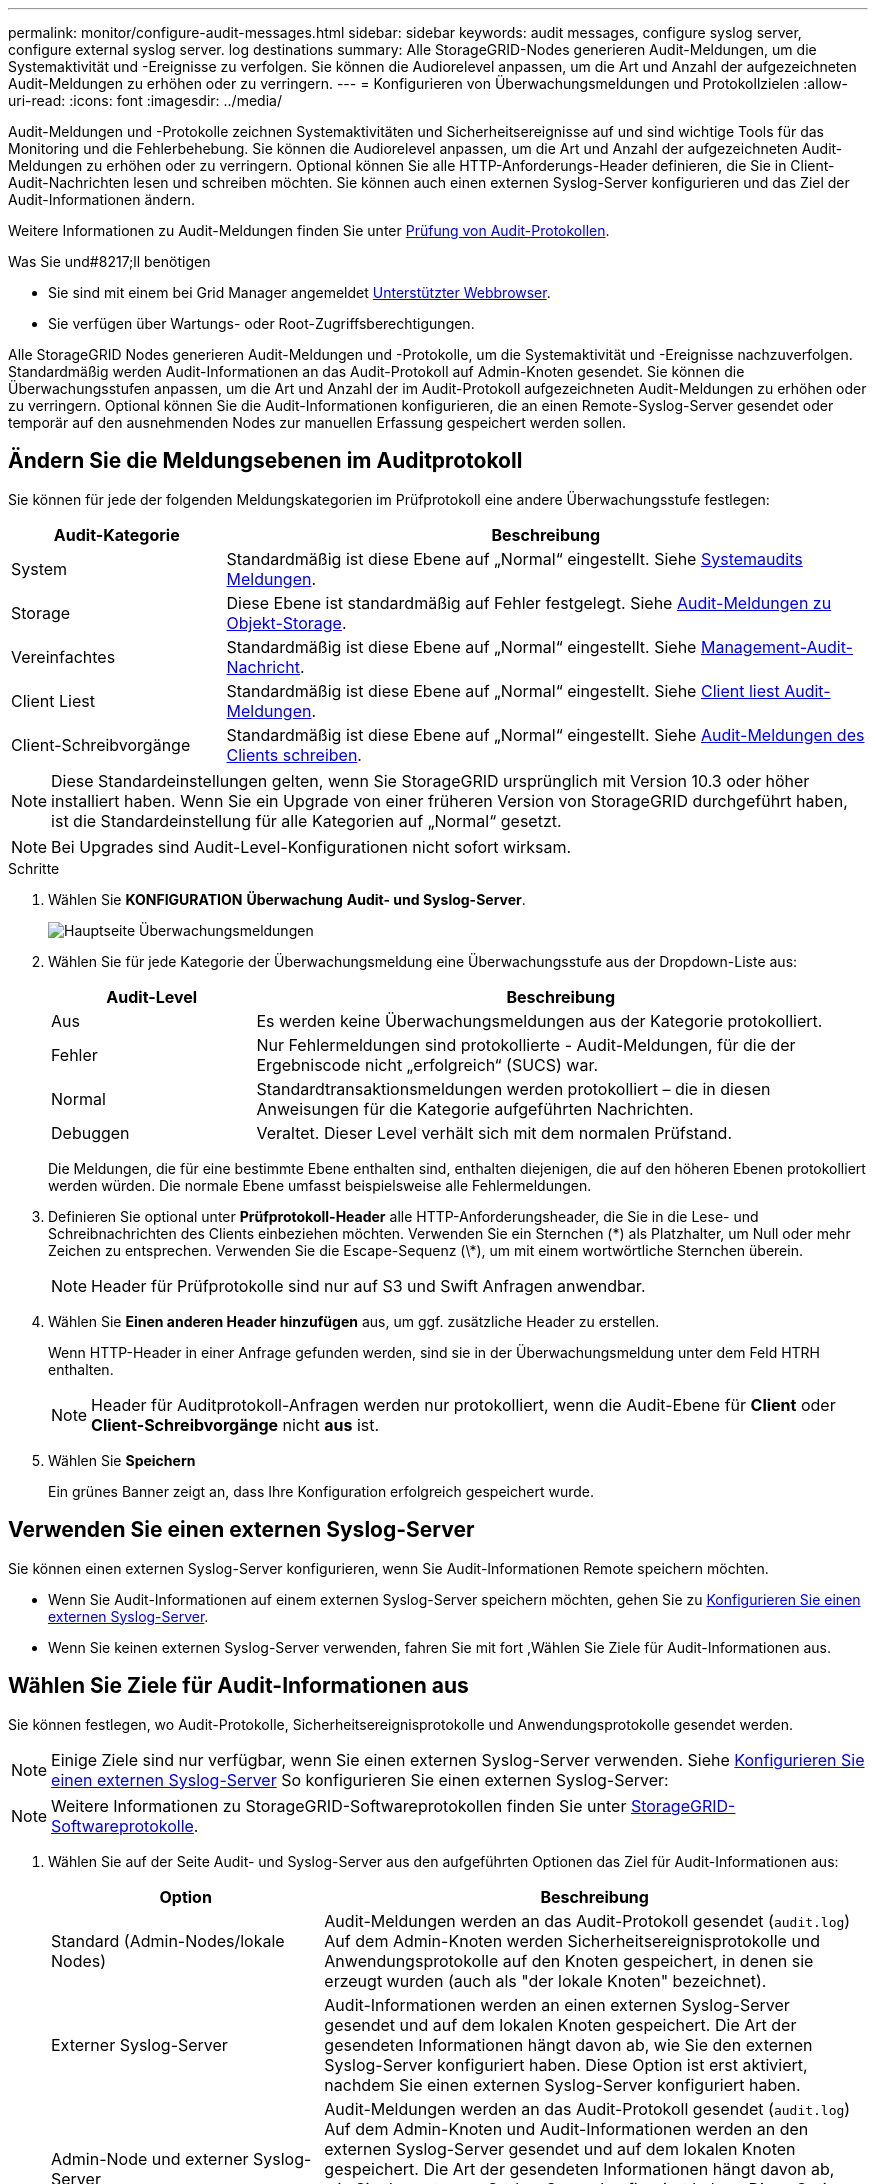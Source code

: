 ---
permalink: monitor/configure-audit-messages.html 
sidebar: sidebar 
keywords: audit messages, configure syslog server, configure external syslog server. log destinations 
summary: Alle StorageGRID-Nodes generieren Audit-Meldungen, um die Systemaktivität und -Ereignisse zu verfolgen. Sie können die Audiorelevel anpassen, um die Art und Anzahl der aufgezeichneten Audit-Meldungen zu erhöhen oder zu verringern. 
---
= Konfigurieren von Überwachungsmeldungen und Protokollzielen
:allow-uri-read: 
:icons: font
:imagesdir: ../media/


[role="lead"]
Audit-Meldungen und -Protokolle zeichnen Systemaktivitäten und Sicherheitsereignisse auf und sind wichtige Tools für das Monitoring und die Fehlerbehebung. Sie können die Audiorelevel anpassen, um die Art und Anzahl der aufgezeichneten Audit-Meldungen zu erhöhen oder zu verringern. Optional können Sie alle HTTP-Anforderungs-Header definieren, die Sie in Client-Audit-Nachrichten lesen und schreiben möchten. Sie können auch einen externen Syslog-Server konfigurieren und das Ziel der Audit-Informationen ändern.

Weitere Informationen zu Audit-Meldungen finden Sie unter xref:../audit/index.adoc[Prüfung von Audit-Protokollen].

.Was Sie und#8217;ll benötigen
* Sie sind mit einem bei Grid Manager angemeldet xref:../admin/web-browser-requirements.adoc[Unterstützter Webbrowser].
* Sie verfügen über Wartungs- oder Root-Zugriffsberechtigungen.


Alle StorageGRID Nodes generieren Audit-Meldungen und -Protokolle, um die Systemaktivität und -Ereignisse nachzuverfolgen. Standardmäßig werden Audit-Informationen an das Audit-Protokoll auf Admin-Knoten gesendet. Sie können die Überwachungsstufen anpassen, um die Art und Anzahl der im Audit-Protokoll aufgezeichneten Audit-Meldungen zu erhöhen oder zu verringern. Optional können Sie die Audit-Informationen konfigurieren, die an einen Remote-Syslog-Server gesendet oder temporär auf den ausnehmenden Nodes zur manuellen Erfassung gespeichert werden sollen.



== Ändern Sie die Meldungsebenen im Auditprotokoll

Sie können für jede der folgenden Meldungskategorien im Prüfprotokoll eine andere Überwachungsstufe festlegen:

[cols="1a,3a"]
|===
| Audit-Kategorie | Beschreibung 


 a| 
System
 a| 
Standardmäßig ist diese Ebene auf „Normal“ eingestellt. Siehe xref:../audit/system-audit-messages.adoc[Systemaudits Meldungen].



 a| 
Storage
 a| 
Diese Ebene ist standardmäßig auf Fehler festgelegt. Siehe xref:../audit/object-storage-audit-messages.adoc[Audit-Meldungen zu Objekt-Storage].



 a| 
Vereinfachtes
 a| 
Standardmäßig ist diese Ebene auf „Normal“ eingestellt. Siehe xref:../audit/management-audit-message.adoc[Management-Audit-Nachricht].



 a| 
Client Liest
 a| 
Standardmäßig ist diese Ebene auf „Normal“ eingestellt. Siehe xref:../audit/client-read-audit-messages.adoc[Client liest Audit-Meldungen].



 a| 
Client-Schreibvorgänge
 a| 
Standardmäßig ist diese Ebene auf „Normal“ eingestellt. Siehe xref:../audit/client-write-audit-messages.adoc[Audit-Meldungen des Clients schreiben].

|===

NOTE: Diese Standardeinstellungen gelten, wenn Sie StorageGRID ursprünglich mit Version 10.3 oder höher installiert haben. Wenn Sie ein Upgrade von einer früheren Version von StorageGRID durchgeführt haben, ist die Standardeinstellung für alle Kategorien auf „Normal“ gesetzt.


NOTE: Bei Upgrades sind Audit-Level-Konfigurationen nicht sofort wirksam.

.Schritte
. Wählen Sie *KONFIGURATION* *Überwachung* *Audit- und Syslog-Server*.
+
image::../media/audit-messages-main-page.png[Hauptseite Überwachungsmeldungen]

. Wählen Sie für jede Kategorie der Überwachungsmeldung eine Überwachungsstufe aus der Dropdown-Liste aus:
+
[cols="1a,3a"]
|===
| Audit-Level | Beschreibung 


 a| 
Aus
 a| 
Es werden keine Überwachungsmeldungen aus der Kategorie protokolliert.



 a| 
Fehler
 a| 
Nur Fehlermeldungen sind protokollierte - Audit-Meldungen, für die der Ergebniscode nicht „erfolgreich“ (SUCS) war.



 a| 
Normal
 a| 
Standardtransaktionsmeldungen werden protokolliert – die in diesen Anweisungen für die Kategorie aufgeführten Nachrichten.



 a| 
Debuggen
 a| 
Veraltet. Dieser Level verhält sich mit dem normalen Prüfstand.

|===
+
Die Meldungen, die für eine bestimmte Ebene enthalten sind, enthalten diejenigen, die auf den höheren Ebenen protokolliert werden würden. Die normale Ebene umfasst beispielsweise alle Fehlermeldungen.

. Definieren Sie optional unter *Prüfprotokoll-Header* alle HTTP-Anforderungsheader, die Sie in die Lese- und Schreibnachrichten des Clients einbeziehen möchten. Verwenden Sie ein Sternchen (\*) als Platzhalter, um Null oder mehr Zeichen zu entsprechen. Verwenden Sie die Escape-Sequenz (\*), um mit einem wortwörtliche Sternchen überein.
+

NOTE: Header für Prüfprotokolle sind nur auf S3 und Swift Anfragen anwendbar.

. Wählen Sie *Einen anderen Header hinzufügen* aus, um ggf. zusätzliche Header zu erstellen.
+
Wenn HTTP-Header in einer Anfrage gefunden werden, sind sie in der Überwachungsmeldung unter dem Feld HTRH enthalten.

+

NOTE: Header für Auditprotokoll-Anfragen werden nur protokolliert, wenn die Audit-Ebene für *Client* oder *Client-Schreibvorgänge* nicht *aus* ist.

. Wählen Sie *Speichern*
+
Ein grünes Banner zeigt an, dass Ihre Konfiguration erfolgreich gespeichert wurde.





== Verwenden Sie einen externen Syslog-Server

Sie können einen externen Syslog-Server konfigurieren, wenn Sie Audit-Informationen Remote speichern möchten.

* Wenn Sie Audit-Informationen auf einem externen Syslog-Server speichern möchten, gehen Sie zu xref:../monitor/configuring-syslog-server.adoc[Konfigurieren Sie einen externen Syslog-Server].
* Wenn Sie keinen externen Syslog-Server verwenden, fahren Sie mit fort ,Wählen Sie Ziele für Audit-Informationen aus.




== Wählen Sie Ziele für Audit-Informationen aus

Sie können festlegen, wo Audit-Protokolle, Sicherheitsereignisprotokolle und Anwendungsprotokolle gesendet werden.


NOTE: Einige Ziele sind nur verfügbar, wenn Sie einen externen Syslog-Server verwenden. Siehe xref:../monitor/configuring-syslog-server.adoc[Konfigurieren Sie einen externen Syslog-Server] So konfigurieren Sie einen externen Syslog-Server:


NOTE: Weitere Informationen zu StorageGRID-Softwareprotokollen finden Sie unter xref:../monitor/storagegrid-software-logs.adoc#[StorageGRID-Softwareprotokolle].

. Wählen Sie auf der Seite Audit- und Syslog-Server aus den aufgeführten Optionen das Ziel für Audit-Informationen aus:
+
[cols="1a,2a"]
|===
| Option | Beschreibung 


 a| 
Standard (Admin-Nodes/lokale Nodes)
 a| 
Audit-Meldungen werden an das Audit-Protokoll gesendet (`audit.log`) Auf dem Admin-Knoten werden Sicherheitsereignisprotokolle und Anwendungsprotokolle auf den Knoten gespeichert, in denen sie erzeugt wurden (auch als "der lokale Knoten" bezeichnet).



 a| 
Externer Syslog-Server
 a| 
Audit-Informationen werden an einen externen Syslog-Server gesendet und auf dem lokalen Knoten gespeichert. Die Art der gesendeten Informationen hängt davon ab, wie Sie den externen Syslog-Server konfiguriert haben. Diese Option ist erst aktiviert, nachdem Sie einen externen Syslog-Server konfiguriert haben.



 a| 
Admin-Node und externer Syslog-Server
 a| 
Audit-Meldungen werden an das Audit-Protokoll gesendet (`audit.log`) Auf dem Admin-Knoten und Audit-Informationen werden an den externen Syslog-Server gesendet und auf dem lokalen Knoten gespeichert. Die Art der gesendeten Informationen hängt davon ab, wie Sie den externen Syslog-Server konfiguriert haben. Diese Option ist erst aktiviert, nachdem Sie einen externen Syslog-Server konfiguriert haben.



 a| 
Nur lokale Nodes
 a| 
Es werden keine Audit-Informationen an einen Admin-Node oder Remote-Syslog-Server gesendet. Audit-Informationen werden nur auf den generierten Nodes gespeichert.

*Hinweis*: StorageGRID entfernt regelmäßig diese lokalen Protokolle in einer Drehung, um Speicherplatz freizugeben. Wenn die Protokolldatei für einen Knoten 1 GB erreicht, wird die vorhandene Datei gespeichert und eine neue Protokolldatei gestartet. Die Rotationsgrenze für das Protokoll beträgt 21 Dateien. Wenn die 22. Version der Protokolldatei erstellt wird, wird die älteste Protokolldatei gelöscht. Auf jedem Node werden durchschnittlich etwa 20 GB an Protokolldaten gespeichert.

|===



NOTE: In werden Audit-Informationen, die für jeden lokalen Node generiert werden, gespeichert `/var/local/log/localaudit.log`

. Wählen Sie *Speichern*.


Es wird eine Warnmeldung angezeigt:


CAUTION: Protokollziel ändern?

. Bestätigen Sie, dass Sie das Ziel für Audit-Informationen ändern möchten, indem Sie *OK* wählen.
+
Ein grünes Banner zeigt an, dass Ihre Audit-Konfiguration erfolgreich gespeichert wurde.

+
Neue Protokolle werden an die ausgewählten Ziele gesendet. Vorhandene Protokolle verbleiben an ihrem aktuellen Speicherort.



xref:../monitor/considerations-for-external-syslog-server.adoc[Überlegungen für externen Syslog-Server]

xref:../admin/index.adoc[StorageGRID verwalten]

xref:../monitor/troubleshooting-syslog-server.adoc[Fehlerbehebung für den externen Syslog-Server]
